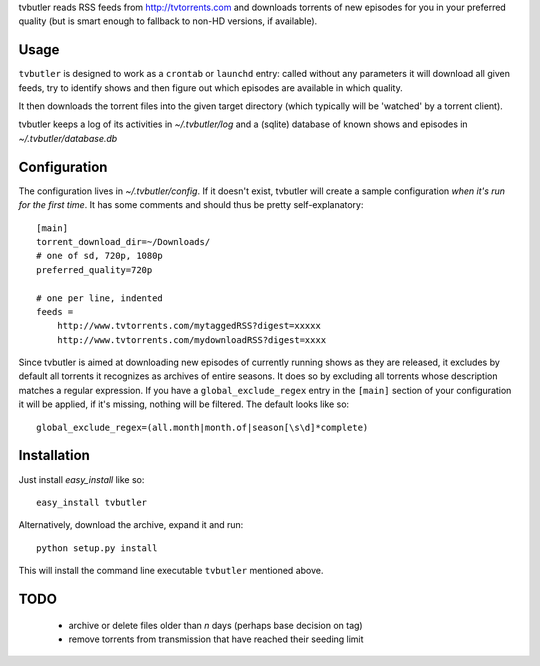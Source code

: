 tvbutler reads RSS feeds from http://tvtorrents.com and downloads torrents of new episodes for you in your preferred quality (but is smart enough to fallback to non-HD versions, if available).

Usage
=====

``tvbutler`` is designed to work as a ``crontab`` or ``launchd`` entry: called without any parameters it will download all given feeds, try to identify shows and then figure out which episodes are available in which quality.

It then downloads the torrent files into the given target directory (which typically will be 'watched' by a torrent client).

tvbutler keeps a log of its activities in `~/.tvbutler/log` and a (sqlite) database of known shows and episodes in `~/.tvbutler/database.db`

Configuration
=============

The configuration lives in `~/.tvbutler/config`. If it doesn't exist, tvbutler will create a sample configuration *when it's run for the first time*. It has some comments and should thus be pretty self-explanatory::

  [main]
  torrent_download_dir=~/Downloads/
  # one of sd, 720p, 1080p
  preferred_quality=720p
  
  # one per line, indented
  feeds =
      http://www.tvtorrents.com/mytaggedRSS?digest=xxxxx
      http://www.tvtorrents.com/mydownloadRSS?digest=xxxx

Since tvbutler is aimed at downloading new episodes of currently running shows as they are released, it excludes by default all torrents it recognizes as archives of entire seasons. It does so by excluding all torrents whose description matches a regular expression. If you have a ``global_exclude_regex`` entry in the ``[main]`` section of your configuration it will be applied, if it's missing, nothing will be filtered. The default looks like so::

  global_exclude_regex=(all.month|month.of|season[\s\d]*complete)

Installation
============

Just install `easy_install` like so::

  easy_install tvbutler

Alternatively, download the archive, expand it and run::

  python setup.py install

This will install the command line executable ``tvbutler`` mentioned above. 

TODO
====

 * archive or delete files older than `n` days (perhaps base decision on tag)
 * remove torrents from transmission that have reached their seeding limit
